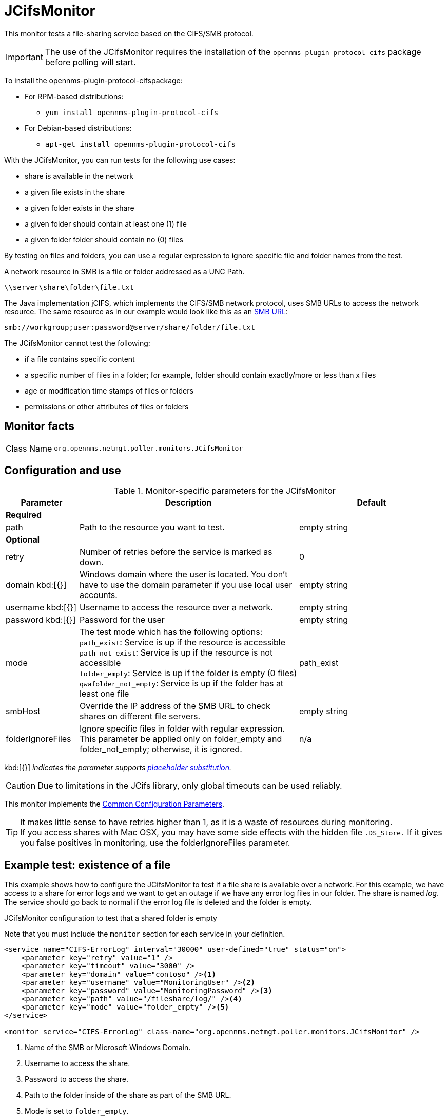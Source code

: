 
[[poller-jcifs-monitor]]
= JCifsMonitor
:description: Learn about the JCifsMonitor in {page-component-title} that tests a file-sharing service based on the CIFS/SMB protocol.

This monitor tests a file-sharing service based on the CIFS/SMB protocol.

IMPORTANT: The use of the JCifsMonitor requires the installation of the `opennms-plugin-protocol-cifs` package before polling will start.

****
To install the opennms-plugin-protocol-cifspackage:

* For RPM-based distributions:
** `yum install opennms-plugin-protocol-cifs`
* For Debian-based distributions:
** `apt-get install opennms-plugin-protocol-cifs`
****

With the JCifsMonitor, you can run tests for the following use cases:

* share is available in the network
* a given file exists in the share
* a given folder exists in the share
* a given folder should contain at least one (1) file
* a given folder folder should contain no (0) files

By testing on files and folders, you can use a regular expression to ignore specific file and folder names from the test.

A network resource in SMB is a file or folder addressed as a UNC Path.

 \\server\share\folder\file.txt

The Java implementation jCIFS, which implements the CIFS/SMB network protocol, uses SMB URLs to access the network resource.
The same resource as in our example would look like this as an link:http://www.iana.org/assignments/uri-schemes/prov/smb[SMB URL]:

 smb://workgroup;user:password@server/share/folder/file.txt

The JCifsMonitor cannot test the following:

* if a file contains specific content
* a specific number of files in a folder; for example, folder should contain exactly/more or less than x files
* age or modification time stamps of files or folders
* permissions or other attributes of files or folders

== Monitor facts

[cols="1,7"]
|===
| Class Name
| `org.opennms.netmgt.poller.monitors.JCifsMonitor`
|===

== Configuration and use

.Monitor-specific parameters for the JCifsMonitor
[options="header"]
[cols="1,3,2"]
|===
| Parameter
| Description
| Default

3+|*Required*

| path
| Path to the resource you want to test.
| empty string

3+|*Optional*

| retry
| Number of retries before the service is marked as down.
| 0

| domain kbd:[{}]
| Windows domain where the user is located.
You don't have to use the domain parameter if you use local user accounts.
| empty string

| username kbd:[{}]
| Username to access the resource over a network.
| empty string

| password kbd:[{}]
| Password for the user
| empty string

| mode
| The test mode which has the following options: +
`path_exist`: Service is up if the resource is accessible +
`path_not_exist`: Service is up if the resource is not accessible +
`folder_empty`: Service is up if the folder is empty (0 files) +
`qwafolder_not_empty`: Service is up if the folder has at least one file
| path_exist

| smbHost
| Override the IP address of the SMB URL to check shares on different file servers.
| empty string

| folderIgnoreFiles
| Ignore specific files in folder with regular expression.
This parameter be applied only on folder_empty and folder_not_empty; otherwise, it is ignored.
| n/a
|===

kbd:[{}] _indicates the parameter supports <<reference:service-assurance/introduction.adoc#ref-service-assurance-monitors-placeholder-substitution-parameters, placeholder substitution>>._

CAUTION: Due to limitations in the JCifs library, only global timeouts can be used reliably.

This monitor implements the <<reference:service-assurance/introduction.adoc#ref-service-assurance-monitors-common-parameters, Common Configuration Parameters>>.

TIP: It makes little sense to have retries higher than 1, as it is a waste of resources during monitoring. +
If you access shares with Mac OSX, you may have some side effects with the hidden file `.DS_Store.`
If it gives you false positives in monitoring, use the folderIgnoreFiles parameter.

== Example test: existence of a file

This example shows how to configure the JCifsMonitor to test if a file share is available over a network.
For this example, we have access to a share for error logs and we want to get an outage if we have any error log files in our folder.
The share is named _log_.
The service should go back to normal if the error log file is deleted and the folder is empty.

.JCifsMonitor configuration to test that a shared folder is empty

Note that you must include the `monitor` section for each service in your definition.

[source, xml]
----
<service name="CIFS-ErrorLog" interval="30000" user-defined="true" status="on">
    <parameter key="retry" value="1" />
    <parameter key="timeout" value="3000" />
    <parameter key="domain" value="contoso" /><1>
    <parameter key="username" value="MonitoringUser" /><2>
    <parameter key="password" value="MonitoringPassword" /><3>
    <parameter key="path" value="/fileshare/log/" /><4>
    <parameter key="mode" value="folder_empty" /><5>
</service>

<monitor service="CIFS-ErrorLog" class-name="org.opennms.netmgt.poller.monitors.JCifsMonitor" />
----
<1> Name of the SMB or Microsoft Windows Domain.
<2> Username to access the share.
<3> Password to access the share.
<4> Path to the folder inside of the share as part of the SMB URL.
<5> Mode is set to `folder_empty`.

NOTE: Metadata expressions can also be used in the parameter values.
This allows the user to also reference credentials stored in the secure credentials vault.
